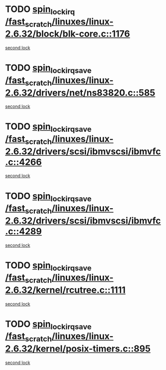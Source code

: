 * TODO [[view:/fast_scratch/linuxes/linux-2.6.32/block/blk-core.c::face=ovl-face1::linb=1176::colb=1::cole=14][spin_lock_irq /fast_scratch/linuxes/linux-2.6.32/block/blk-core.c::1176]]
[[view:/fast_scratch/linuxes/linux-2.6.32/block/blk-core.c::face=ovl-face2::linb=1267::colb=1::cole=14][second lock]]
* TODO [[view:/fast_scratch/linuxes/linux-2.6.32/drivers/net/ns83820.c::face=ovl-face1::linb=585::colb=2::cole=19][spin_lock_irqsave /fast_scratch/linuxes/linux-2.6.32/drivers/net/ns83820.c::585]]
[[view:/fast_scratch/linuxes/linux-2.6.32/drivers/net/ns83820.c::face=ovl-face2::linb=597::colb=3::cole=20][second lock]]
* TODO [[view:/fast_scratch/linuxes/linux-2.6.32/drivers/scsi/ibmvscsi/ibmvfc.c::face=ovl-face1::linb=4266::colb=1::cole=18][spin_lock_irqsave /fast_scratch/linuxes/linux-2.6.32/drivers/scsi/ibmvscsi/ibmvfc.c::4266]]
[[view:/fast_scratch/linuxes/linux-2.6.32/drivers/scsi/ibmvscsi/ibmvfc.c::face=ovl-face2::linb=4289::colb=4::cole=21][second lock]]
* TODO [[view:/fast_scratch/linuxes/linux-2.6.32/drivers/scsi/ibmvscsi/ibmvfc.c::face=ovl-face1::linb=4289::colb=4::cole=21][spin_lock_irqsave /fast_scratch/linuxes/linux-2.6.32/drivers/scsi/ibmvscsi/ibmvfc.c::4289]]
[[view:/fast_scratch/linuxes/linux-2.6.32/drivers/scsi/ibmvscsi/ibmvfc.c::face=ovl-face2::linb=4289::colb=4::cole=21][second lock]]
* TODO [[view:/fast_scratch/linuxes/linux-2.6.32/kernel/rcutree.c::face=ovl-face1::linb=1111::colb=2::cole=19][spin_lock_irqsave /fast_scratch/linuxes/linux-2.6.32/kernel/rcutree.c::1111]]
[[view:/fast_scratch/linuxes/linux-2.6.32/kernel/rcutree.c::face=ovl-face2::linb=1111::colb=2::cole=19][second lock]]
* TODO [[view:/fast_scratch/linuxes/linux-2.6.32/kernel/posix-timers.c::face=ovl-face1::linb=895::colb=1::cole=18][spin_lock_irqsave /fast_scratch/linuxes/linux-2.6.32/kernel/posix-timers.c::895]]
[[view:/fast_scratch/linuxes/linux-2.6.32/kernel/posix-timers.c::face=ovl-face2::linb=895::colb=1::cole=18][second lock]]
